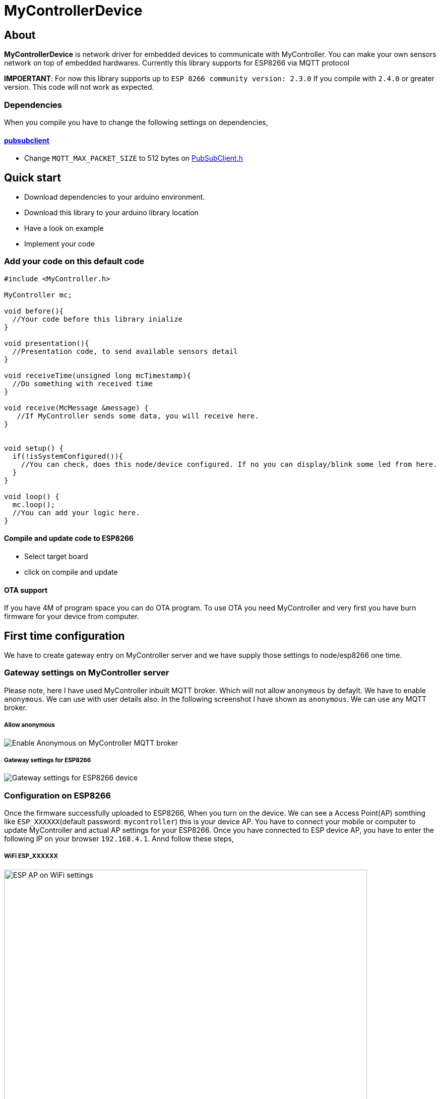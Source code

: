 = MyControllerDevice

== About

*MyControllerDevice* is network driver for embedded devices to communicate with MyController. You can make your own sensors network on top of embedded hardwares. Currently this library supports for ESP8266 via MQTT protocol

**IMPOERTANT**: For now this library supports up to `ESP 8266 community version: 2.3.0` If you compile with `2.4.0` or greater version. This code will not work as expected.


=== Dependencies
When you compile you have to change the following settings on dependencies,

==== https://github.com/knolleary/pubsubclient[pubsubclient]
* Change `MQTT_MAX_PACKET_SIZE` to 512 bytes on https://github.com/knolleary/pubsubclient/blob/master/src/PubSubClient.h[PubSubClient.h]

== Quick start
* Download dependencies to your arduino environment.
* Download this library to your arduino library location
* Have a look on example
* Implement your code


=== Add your code on this default code
```
#include <MyController.h>

MyController mc;

void before(){
  //Your code before this library inialize
}

void presentation(){
  //Presentation code, to send available sensors detail
}

void receiveTime(unsigned long mcTimestamp){
  //Do something with received time
}

void receive(McMessage &message) {
   //If MyController sends some data, you will receive here.
}


void setup() {
  if(!isSystemConfigured()){
    //You can check, does this node/device configured. If no you can display/blink some led from here.
  }
}

void loop() {
  mc.loop();
  //You can add your logic here.
}
```

==== Compile and update code to ESP8266
* Select target board
* click on compile and update

==== OTA support
If you have 4M of program space you can do OTA program. To use OTA you need MyController and very first you have burn firmware for your device from computer.

== First time configuration
We have to create gateway entry on MyController server and we have supply those settings to node/esp8266 one time.

=== Gateway settings on MyController server
Please note, here I have used MyController inbuilt MQTT broker. Which will not allow `anonymous` by defaylt. We have to enable `anonymous`. We can use with user details also. In the following screenshot I have shown as `anonymous`.
We can use any MQTT broker.

===== Allow anonymous
image::extra/images/mc_02.png[Enable Anonymous on MyController MQTT broker]

===== Gateway settings for ESP8266
image::extra/images/mc_01.png[Gateway settings for ESP8266 device]

=== Configuration on ESP8266
Once the firmware successfully uploaded to ESP8266, When you turn on the device. We can see a Access Point(AP) somthing like `ESP_XXXXXX`(default password: `mycontroller`) this is your device AP. You have to connect your mobile or computer to update MyController and actual AP settings for your ESP8266. Once you have connected to ESP device AP, you have to enter the following IP on your browser `192.168.4.1`. Annd follow these steps,

===== WiFi ESP_XXXXXX
image::extra/images/esp_01.png[ESP AP on WiFi settings, height=720]

===== On browser open `192.168.4.1`
image::extra/images/esp_02.png[192.168.4.1 on browser, height=320]

===== To know about device information click on `Info`
image::extra/images/esp_03.png[ESP device info, height=420]

===== Configure actual AP settings and MQTT broker settings
image::extra/images/esp_04.png[Ap and ESP settings, height=720]

===== When you save the settings, Self AP will get disabled and ESP8266 will connect with your AP and connect with MQTT broker (Here we use inbuilt MQTT broker)
image::extra/images/esp_05.png[Final message, height=220]
